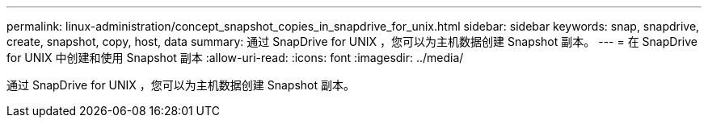 ---
permalink: linux-administration/concept_snapshot_copies_in_snapdrive_for_unix.html 
sidebar: sidebar 
keywords: snap, snapdrive, create, snapshot, copy, host, data 
summary: 通过 SnapDrive for UNIX ，您可以为主机数据创建 Snapshot 副本。 
---
= 在 SnapDrive for UNIX 中创建和使用 Snapshot 副本
:allow-uri-read: 
:icons: font
:imagesdir: ../media/


[role="lead"]
通过 SnapDrive for UNIX ，您可以为主机数据创建 Snapshot 副本。
